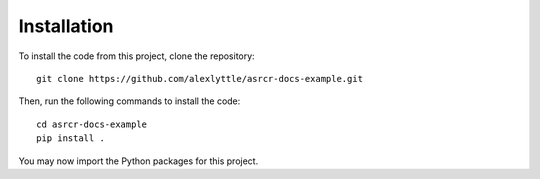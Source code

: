 Installation
============

To install the code from this project, clone the repository::

    git clone https://github.com/alexlyttle/asrcr-docs-example.git

Then, run the following commands to install the code::

    cd asrcr-docs-example
    pip install .

You may now import the Python packages for this project.
